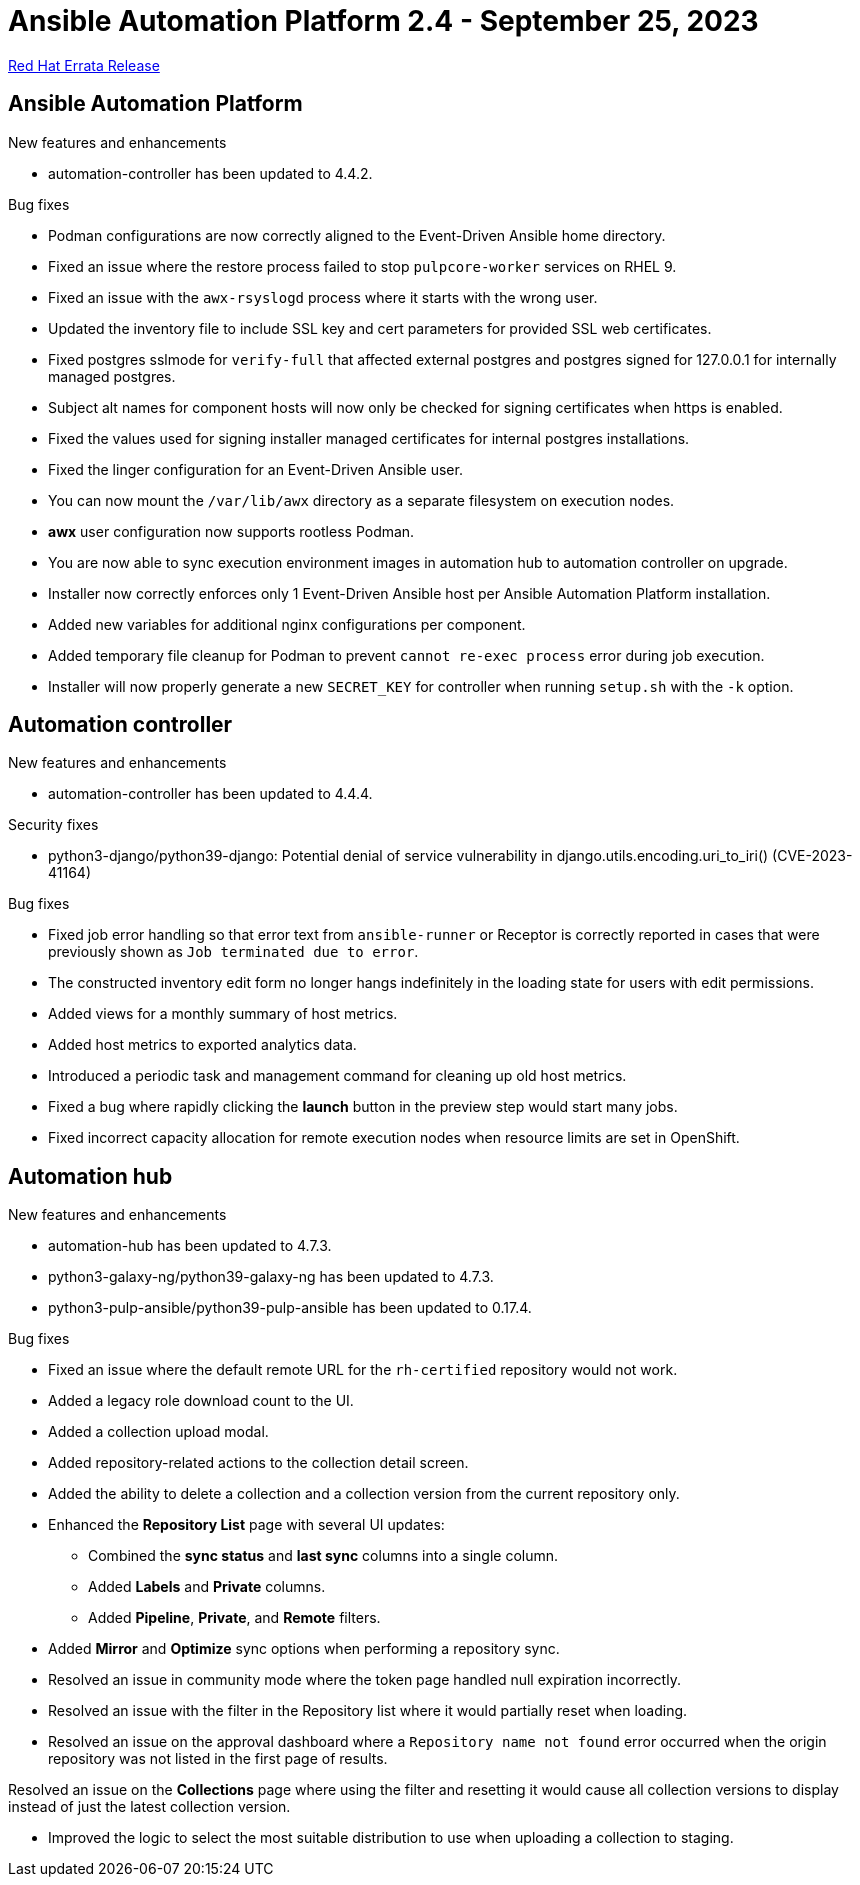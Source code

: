 // This is the release notes file for AAP 2.4 errata bundle dated September 24 2023.

= Ansible Automation Platform 2.4 - September 25, 2023

link:https://access.redhat.com/errata/RHBA-2023:5347[Red Hat Errata Release]

== Ansible Automation Platform

.New features and enhancements

* automation-controller has been updated to 4.4.2.

.Bug fixes

* Podman configurations are now correctly aligned to the Event-Driven Ansible home directory.

* Fixed an issue where the restore process failed to stop `pulpcore-worker` services on RHEL 9.

* Fixed an issue with the `awx-rsyslogd` process where it starts with the wrong user.

* Updated the inventory file to include SSL key and cert parameters for provided SSL web certificates.

* Fixed postgres sslmode for `verify-full` that affected external postgres and postgres signed for 127.0.0.1 for internally managed postgres.

* Subject alt names for component hosts will now only be checked for signing certificates when https is enabled.

* Fixed the values used for signing installer managed certificates for internal postgres installations.

* Fixed the linger configuration for an Event-Driven Ansible user.

* You can now mount the `/var/lib/awx` directory as a separate filesystem on execution nodes.

* *awx* user configuration now supports rootless Podman.

* You are now able to sync execution environment images in automation hub to automation controller on upgrade.

* Installer now correctly enforces only 1 Event-Driven Ansible host per Ansible Automation Platform installation.

* Added new variables for additional nginx configurations per component.

* Added temporary file cleanup for Podman to prevent `cannot re-exec process` error during job execution.

* Installer will now properly generate a new `SECRET_KEY` for controller when running `setup.sh` with the `-k` option.

== Automation controller

.New features and enhancements

* automation-controller has been updated to 4.4.4.

.Security fixes

* python3-django/python39-django: Potential denial of service vulnerability in django.utils.encoding.uri_to_iri() (CVE-2023-41164)

.Bug fixes

* Fixed job error handling so that error text from `ansible-runner` or Receptor is correctly reported in cases that were previously shown as `Job terminated due to error`. 

* The constructed inventory edit form no longer hangs indefinitely in the loading state for users with edit permissions.

* Added views for a monthly summary of host metrics.

* Added host metrics to exported analytics data.

* Introduced a periodic task and management command for cleaning up old host metrics.

* Fixed a bug where rapidly clicking the *launch* button in the preview step would start many jobs.

* Fixed incorrect capacity allocation for remote execution nodes when resource limits are set in OpenShift.

== Automation hub

.New features and enhancements

* automation-hub has been updated to 4.7.3.

* python3-galaxy-ng/python39-galaxy-ng has been updated to 4.7.3.

* python3-pulp-ansible/python39-pulp-ansible has been updated to 0.17.4.

.Bug fixes

* Fixed an issue where the default remote URL for the `rh-certified` repository would not work.

* Added a legacy role download count to the UI.

* Added a collection upload modal.

* Added repository-related actions to the collection detail screen.

* Added the ability to delete a collection and a collection version from the current repository only.

* Enhanced the *Repository List* page with several UI updates:

** Combined the *sync status* and *last sync* columns into a single column.

** Added *Labels* and *Private* columns.

** Added *Pipeline*, *Private*, and *Remote* filters.

* Added *Mirror* and *Optimize* sync options when performing a repository sync.

* Resolved an issue in community mode where the token page handled null expiration incorrectly.

* Resolved an issue with the filter in the Repository list where it would partially reset when loading.

* Resolved an issue on the approval dashboard where a `Repository name not found` error occurred when the origin repository was not listed in the first page of results.

Resolved an issue on the *Collections* page where using the filter and resetting it would cause all collection versions to display instead of just the latest collection version.

* Improved the logic to select the most suitable distribution to use when uploading a collection to staging.

